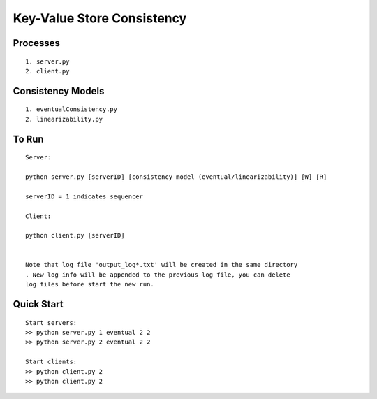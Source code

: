Key-Value Store Consistency
===========================

Processes
----------
::

	1. server.py
	2. client.py

Consistency Models
-------------------
::

	1. eventualConsistency.py
	2. linearizability.py


To Run
------
::

	Server:

	python server.py [serverID] [consistency model (eventual/linearizability)] [W] [R]

	serverID = 1 indicates sequencer

	Client:

	python client.py [serverID]


	Note that log file 'output_log*.txt' will be created in the same directory
	. New log info will be appended to the previous log file, you can delete 
	log files before start the new run.
	
Quick Start
-----------
::
	
	Start servers:
	>> python server.py 1 eventual 2 2
	>> python server.py 2 eventual 2 2

	Start clients:
	>> python client.py 2
	>> python client.py 2

